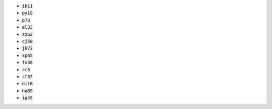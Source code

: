 * :code:`ik11`
* :code:`py18`
* :code:`p73`
* :code:`al33`
* :code:`zz63`
* :code:`cj50`
* :code:`jk72`
* :code:`xp65`
* :code:`fs38`
* :code:`rr3`
* :code:`rt52`
* :code:`oi10`
* :code:`hq89`
* :code:`ig45`
